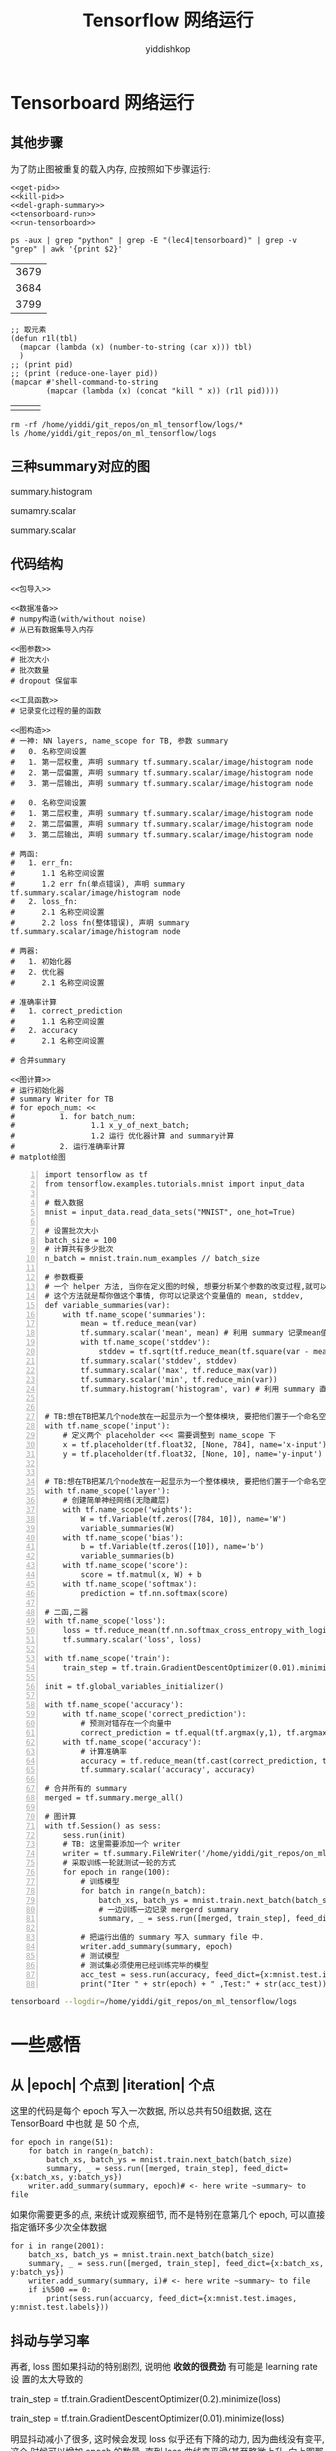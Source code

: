 # -*- org-export-babel-evaluate: nil -*-
#+PROPERTY: header-args :eval never-export
#+PROPERTY: header-args:python :session Tensorflow 网络运行
#+PROPERTY: header-args:ipython :session Tensorflow 网络运行
# #+HTML_HEAD: <link rel="stylesheet" type="text/css" href="/home/yiddi/git_repos/YIDDI_org_export_theme/theme/org-nav-theme_cache.css" >
# #+HTML_HEAD: <script src="https://hypothes.is/embed.js" async></script>
# #+HTML_HEAD: <script type="application/json" class="js-hypothesis-config">
# #+HTML_HEAD: <script src="https://cdn.mathjax.org/mathjax/latest/MathJax.js?config=TeX-AMS-MML_HTMLorMML"></script>
#+OPTIONS: html-link-use-abs-url:nil html-postamble:nil html-preamble:t
#+OPTIONS: H:3 num:t ^:nil _:nil tags:not-in-toc
#+TITLE: Tensorflow 网络运行
#+AUTHOR: yiddishkop
#+EMAIL: [[mailto:yiddishkop@163.com][yiddi's email]]
#+TAGS: {PKGIMPT(i) DATAVIEW(v) DATAPREP(p) GRAPHBUILD(b) GRAPHCOMPT(c)} LINAGAPI(a) PROBAPI(b) MATHFORM(f) MLALGO(m)

* Tensorboard 网络运行

** 其他步骤

为了防止图被重复的载入内存, 应按照如下步骤运行:
#+NAME: process-to-avoid-reload-graph
#+BEGIN_SRC ipython :tangle yes :noweb yes :session :exports code :results raw drawer
   <<get-pid>>
   <<kill-pid>>
   <<del-graph-summary>>
   <<tensorboard-run>>
   <<run-tensorboard>>
#+END_SRC

#+RESULTS: process-to-avoid-reload-graph
:RESULTS:
# Out[4]:
:END:

#+name: get-pid
#+BEGIN_SRC shell :results outputs
ps -aux | grep "python" | grep -E "(lec4|tensorboard)" | grep -v "grep" | awk '{print $2}'
#+END_SRC

#+RESULTS: get-pid
| 3679 |
| 3684 |
| 3799 |

#+name: kill-pid
#+BEGIN_SRC elisp :results outpout :var pid=get-pid
  ;; 取元素
  (defun r1l(tbl)
    (mapcar (lambda (x) (number-to-string (car x))) tbl)
    )
  ;; (print pid)
  ;; (print (reduce-one-layer pid))
  (mapcar #'shell-command-to-string
          (mapcar (lambda (x) (concat "kill " x)) (r1l pid))))
#+END_SRC

#+RESULTS: kill-pid
|   |   |   |

#+name: del-graph-summary
#+BEGIN_SRC shell :results output
  rm -rf /home/yiddi/git_repos/on_ml_tensorflow/logs/*
  ls /home/yiddi/git_repos/on_ml_tensorflow/logs
#+END_SRC

#+RESULTS: del-graph-summary

** 三种summary对应的图
summary.histogram

#+DOWNLOADED: /tmp/screenshot.png @ 2018-08-04 03:42:26
[[file:Tensorboard 网络运行/screenshot_2018-08-04_03-42-26.png]]


#+DOWNLOADED: /tmp/screenshot.png @ 2018-08-04 03:44:02
[[file:Tensorboard 网络运行/screenshot_2018-08-04_03-44-02.png]]



sumamry.scalar


#+DOWNLOADED: /tmp/screenshot.png @ 2018-08-04 03:42:55
[[file:Tensorboard 网络运行/screenshot_2018-08-04_03-42-55.png]]


summary.scalar

#+DOWNLOADED: /tmp/screenshot.png @ 2018-08-04 03:44:15
[[file:Tensorboard 网络运行/screenshot_2018-08-04_03-44-15.png]]


** 代码结构
#+BEGIN_SRC ipython :tangle yes :noweb yes :session lec2-simple-MNIST :exports code :async t :results raw drawer
  <<包导入>>

  <<数据准备>>
  # numpy构造(with/without noise)
  # 从已有数据集导入内存

  <<图参数>>
  # 批次大小
  # 批次数量
  # dropout 保留率

  <<工具函数>>
  # 记录变化过程的量的函数

  <<图构造>>
  # 一神: NN layers, name_scope for TB, 参数 summary
  #   0. 名称空间设置
  #   1. 第一层权重, 声明 summary tf.summary.scalar/image/histogram node
  #   2. 第一层偏置, 声明 summary tf.summary.scalar/image/histogram node
  #   3. 第一层输出, 声明 summary tf.summary.scalar/image/histogram node

  #   0. 名称空间设置
  #   1. 第二层权重, 声明 summary tf.summary.scalar/image/histogram node
  #   2. 第二层偏置, 声明 summary tf.summary.scalar/image/histogram node
  #   3. 第二层输出, 声明 summary tf.summary.scalar/image/histogram node

  # 两函:
  #   1. err_fn:
  #      1.1 名称空间设置
  #      1.2 err fn(单点错误), 声明 summary tf.summary.scalar/image/histogram node
  #   2. loss_fn:
  #      2.1 名称空间设置
  #      2.2 loss fn(整体错误), 声明 summary tf.summary.scalar/image/histogram node

  # 两器:
  #   1. 初始化器
  #   2. 优化器
  #      2.1 名称空间设置

  # 准确率计算
  #   1. correct_prediction
  #      1.1 名称空间设置
  #   2. accuracy
  #      2.1 名称空间设置

  # 合并summary

  <<图计算>>
  # 运行初始化器
  # summary Writer for TB
  # for epoch_num: <<
  #          1. for batch_num:
  #                 1.1 x_y_of_next_batch;
  #                 1.2 运行 优化器计算 and summary计算
  #          2. 运行准确率计算
  # matplot绘图
#+END_SRC

#+name: tensorboard-run
#+BEGIN_SRC ipython -n :tangle yes :session lec4-2-tensorboard-run :exports code :async t :results raw drawer
  import tensorflow as tf
  from tensorflow.examples.tutorials.mnist import input_data

  # 载入数据
  mnist = input_data.read_data_sets("MNIST", one_hot=True)

  # 设置批次大小
  batch_size = 100
  # 计算共有多少批次
  n_batch = mnist.train.num_examples // batch_size

  # 参数概要
  # 一个 helper 方法, 当你在定义图的时候, 想要分析某个参数的改变过程,就可以把他们存在 summary file 中.
  # 这个方法就是帮你做这个事情, 你可以记录这个变量值的 mean, stddev,
  def variable_summaries(var):
      with tf.name_scope('summaries'):
          mean = tf.reduce_mean(var)
          tf.summary.scalar('mean', mean) # 利用 summary 记录mean值,并赋名
          with tf.name_scope('stddev'):
              stddev = tf.sqrt(tf.reduce_mean(tf.square(var - mean)))
          tf.summary.scalar('stddev', stddev)
          tf.summary.scalar('max', tf.reduce_max(var))
          tf.summary.scalar('min', tf.reduce_min(var))
          tf.summary.histogram('histogram', var) # 利用 summary 直接绘制一个图


  # TB:想在TB把某几个node放在一起显示为一个整体模块, 要把他们置于一个命名空间
  with tf.name_scope('input'):
      # 定义两个 placeholder <<< 需要调整到 name_scope 下
      x = tf.placeholder(tf.float32, [None, 784], name='x-input')
      y = tf.placeholder(tf.float32, [None, 10], name='y-input')


  # TB:想在TB把某几个node放在一起显示为一个整体模块, 要把他们置于一个命名空间
  with tf.name_scope('layer'):
      # 创建简单神经网络(无隐藏层)
      with tf.name_scope('wights'):
          W = tf.Variable(tf.zeros([784, 10]), name='W')
          variable_summaries(W)
      with tf.name_scope('bias'):
          b = tf.Variable(tf.zeros([10]), name='b')
          variable_summaries(b)
      with tf.name_scope('score'):
          score = tf.matmul(x, W) + b
      with tf.name_scope('softmax'):
          prediction = tf.nn.softmax(score)

  # 二函,二器
  with tf.name_scope('loss'):
      loss = tf.reduce_mean(tf.nn.softmax_cross_entropy_with_logits_v2(labels=y, logits=prediction))
      tf.summary.scalar('loss', loss)

  with tf.name_scope('train'):
      train_step = tf.train.GradientDescentOptimizer(0.01).minimize(loss)

  init = tf.global_variables_initializer()

  with tf.name_scope('accuracy'):
      with tf.name_scope('correct_prediction'):
          # 预测对错存在一个向量中
          correct_prediction = tf.equal(tf.argmax(y,1), tf.argmax(prediction, 1))
      with tf.name_scope('accuracy'):
          # 计算准确率
          accuracy = tf.reduce_mean(tf.cast(correct_prediction, tf.float32))
          tf.summary.scalar('accuracy', accuracy)

  # 合并所有的 summary
  merged = tf.summary.merge_all()

  # 图计算
  with tf.Session() as sess:
      sess.run(init)
      # TB: 这里需要添加一个 writer
      writer = tf.summary.FileWriter('/home/yiddi/git_repos/on_ml_tensorflow/logs/', sess.graph)
      # 采取训练一轮就测试一轮的方式
      for epoch in range(100):
          # 训练模型
          for batch in range(n_batch):
              batch_xs, batch_ys = mnist.train.next_batch(batch_size)
              # 一边训练一边记录 mergerd summary
              summary, _ = sess.run([merged, train_step], feed_dict={x:batch_xs, y:batch_ys})

          # 把运行出值的 summary 写入 summary file 中.
          writer.add_summary(summary, epoch)
          # 测试模型
          # 测试集必须使用已经训练完毕的模型
          acc_test = sess.run(accuracy, feed_dict={x:mnist.test.images, y:mnist.test.labels})
          print("Iter " + str(epoch) + " ,Test:" + str(acc_test))
#+END_SRC

#+RESULTS: tensorboard-run
:RESULTS:
# Out[1]:
:END:

#+name: run-tensorboard
#+BEGIN_SRC sh :session YiddiTensorboard :results outputs :async t
tensorboard --logdir=/home/yiddi/git_repos/on_ml_tensorflow/logs
#+END_SRC

#+RESULTS:

* 一些感悟
** 从 |epoch| 个点到 |iteration| 个点
这里的代码是每个 epoch 写入一次数据, 所以总共有50组数据, 这在 TensorBoard 中也就
是 50 个点,
#+BEGIN_SRC ipython :tangle yes :session :exports code :async t :results raw drawer
      for epoch in range(51):
          for batch in range(n_batch):
              batch_xs, batch_ys = mnist.train.next_batch(batch_size)
              summary, _ = sess.run([merged, train_step], feed_dict={x:batch_xs, y:batch_ys})
          writer.add_summary(summary, epoch)# <- here write ~summary~ to file
#+END_SRC

#+DOWNLOADED: /tmp/screenshot.png @ 2018-07-30 12:01:36
[[file:Tensorboard 网络运行/screenshot_2018-07-30_12-01-36.png]]

如果你需要更多的点, 来统计或观察细节, 而不是特别在意第几个 epoch, 可以直接指定循环多少次全体数据
#+BEGIN_SRC ipython :tangle yes :session :exports code :async t :results raw drawer
  for i in range(2001):
      batch_xs, batch_ys = mnist.train.next_batch(batch_size)
      summary, _ = sess.run([merged, train_step], feed_dict={x:batch_xs, y:batch_ys})
      writer.add_summary(summary, i)# <- here write ~summary~ to file
      if i%500 == 0:
          print(sess.run(accuarcy, feed_dict={x:mnist.test.images, y:mnist.test.labels}))
#+END_SRC

** 抖动与学习率

再者, loss 图如果抖动的特别剧烈, 说明他 *收敛的很费劲* 有可能是 learning rate 设
置的太大导致的

train_step = tf.train.GradientDescentOptimizer(0.2).minimize(loss)
#+DOWNLOADED: /tmp/screenshot.png @ 2018-07-30 12:06:59
[[file:Tensorboard 网络运行/screenshot_2018-07-30_12-06-59.png]]

train_step = tf.train.GradientDescentOptimizer(0.01).minimize(loss)
#+DOWNLOADED: /tmp/screenshot.png @ 2018-07-30 12:09:59
[[file:Tensorboard 网络运行/screenshot_2018-07-30_12-09-59.png]]

明显抖动减小了很多, 这时候会发现 loss 似乎还有下降的动力, 因为曲线没有变平, 这个
时候可以增加 epoch 的数量, 直到 loss 曲线变平滑(甚至略微上升, 向上图那样)为止

** W 分布图

#+DOWNLOADED: /tmp/screenshot.png @ 2018-07-30 13:37:42
[[file:一些感悟/screenshot_2018-07-30_13-37-42.png]]

这里是 bias 的分布图, 颜色越深表示重叠越多, 也就是分布越多.



#+DOWNLOADED: /tmp/screenshot.png @ 2018-07-30 13:38:42
[[file:一些感悟/screenshot_2018-07-30_13-38-42.png]]

这里是 weight 的分布图, 大部分分布在 0 附近.



#+DOWNLOADED: /tmp/screenshot.png @ 2018-07-30 13:40:39
[[file:一些感悟/screenshot_2018-07-30_13-40-39.png]] [[file:一些感悟/screenshot_2018-07-30_13-42-31.png]]

三维分布图, 比上面多出的维度是 summary 的写入顺序 --- 第几次记录, 也就是我们的
epoch. 通过这个图, 我们可以看到随着训练 epoch 的增加, weight 和 bias 的变化趋势
是什么.

** summary 与 FileWriter
summary 是为了获取优化过程中某些中间节点值的变化过程, FileWriter 是为了保存优化过程

#+BEGIN_EXAMPLE
>>> 图构建
1. 声明 tf.summary.scalar/image/histogram node
2. 总和所有的 summary ==> merged summary node

>>> 图计算
1. 获取 FileWriter 对象(关联本地文件及graph对象)
2. 计算 merged summary node
3. fw.add_summary(summary, or other non-intermedia variable value)
#+END_EXAMPLE

我们可以同时打开多个 FileWriter 用于记录不同过程的中间值的变化过程, eg> 我们可以
分别记录 train 和 test 的中间值变化.

这里可通过 FileWriter 写入两次文件, 分别写入 train_accu 的 summary 和 test_accu
的 summary, 这样在 tensorboard 中就可以同时看到两条 accuracy 变化曲线.通过这种方
式, 可以很方便的判断模型是否存在 overfitting 的情况.

#+BEGIN_SRC ipython :tangle yes :session :exports code :async t :results raw drawer
  train_writer = tf.summary.FileWriter()
  test_writer = tf.summary.FileWriter()

  # Iteration(epoch) of optimization and graph computation
      summary_train = sess.run(mergerd-node, feed_dict={training dataset})

      train_writer.add_summary(intermedia-value of trainning process)

      summary_test = sess.run(mergerd-node, feed_dict={testing dataset})

      test_writer.add_summary(intermedia-value of trainning process)
#+END_SRC
